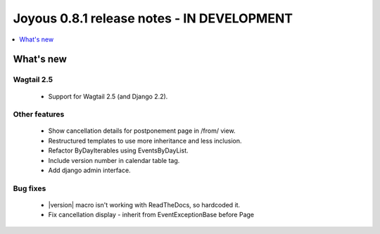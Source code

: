 ==========================
Joyous 0.8.1 release notes - IN DEVELOPMENT
==========================

.. contents::
    :local:
    :depth: 1


What's new
==========

Wagtail 2.5
~~~~~~~~~~~
 * Support for Wagtail 2.5 (and Django 2.2).

Other features
~~~~~~~~~~~~~~
 * Show cancellation details for postponement page in /from/ view.
 * Restructured templates to use more inheritance and less inclusion.
 * Refactor ByDayIterables using EventsByDayList.
 * Include version number in calendar table tag.
 * Add django admin interface.

Bug fixes
~~~~~~~~~
 * |version| macro isn't working with ReadTheDocs, so hardcoded it.
 * Fix cancellation display - inherit from EventExceptionBase before Page


